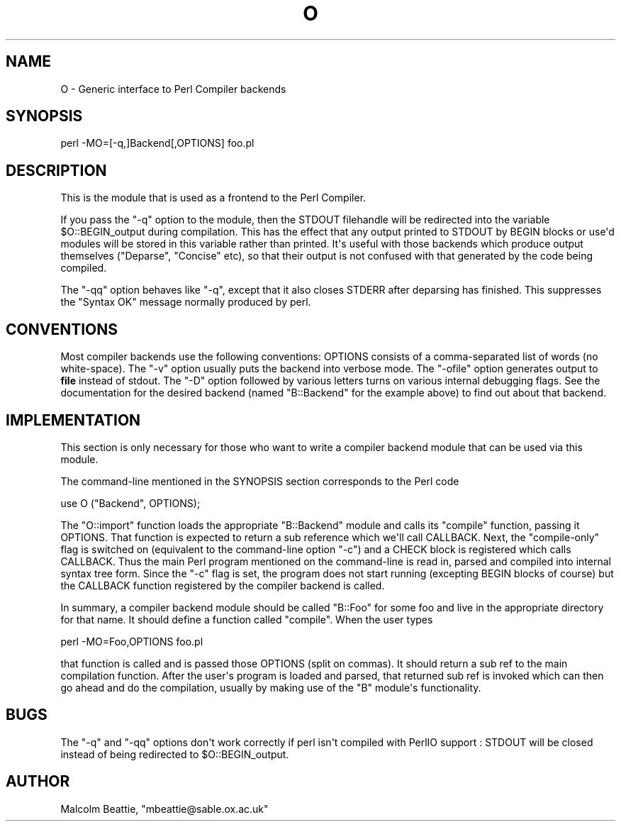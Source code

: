 .\" -*- mode: troff; coding: utf-8 -*-
.\" Automatically generated by Pod::Man v6.0.2 (Pod::Simple 3.45)
.\"
.\" Standard preamble:
.\" ========================================================================
.de Sp \" Vertical space (when we can't use .PP)
.if t .sp .5v
.if n .sp
..
.de Vb \" Begin verbatim text
.ft CW
.nf
.ne \\$1
..
.de Ve \" End verbatim text
.ft R
.fi
..
.\" \*(C` and \*(C' are quotes in nroff, nothing in troff, for use with C<>.
.ie n \{\
.    ds C` ""
.    ds C' ""
'br\}
.el\{\
.    ds C`
.    ds C'
'br\}
.\"
.\" Escape single quotes in literal strings from groff's Unicode transform.
.ie \n(.g .ds Aq \(aq
.el       .ds Aq '
.\"
.\" If the F register is >0, we'll generate index entries on stderr for
.\" titles (.TH), headers (.SH), subsections (.SS), items (.Ip), and index
.\" entries marked with X<> in POD.  Of course, you'll have to process the
.\" output yourself in some meaningful fashion.
.\"
.\" Avoid warning from groff about undefined register 'F'.
.de IX
..
.nr rF 0
.if \n(.g .if rF .nr rF 1
.if (\n(rF:(\n(.g==0)) \{\
.    if \nF \{\
.        de IX
.        tm Index:\\$1\t\\n%\t"\\$2"
..
.        if !\nF==2 \{\
.            nr % 0
.            nr F 2
.        \}
.    \}
.\}
.rr rF
.\"
.\" Required to disable full justification in groff 1.23.0.
.if n .ds AD l
.\" ========================================================================
.\"
.IX Title "O 3"
.TH O 3 2025-05-28 "perl v5.41.13" "Perl Programmers Reference Guide"
.\" For nroff, turn off justification.  Always turn off hyphenation; it makes
.\" way too many mistakes in technical documents.
.if n .ad l
.nh
.SH NAME
O \- Generic interface to Perl Compiler backends
.SH SYNOPSIS
.IX Header "SYNOPSIS"
.Vb 1
\&        perl \-MO=[\-q,]Backend[,OPTIONS] foo.pl
.Ve
.SH DESCRIPTION
.IX Header "DESCRIPTION"
This is the module that is used as a frontend to the Perl Compiler.
.PP
If you pass the \f(CW\*(C`\-q\*(C'\fR option to the module, then the STDOUT
filehandle will be redirected into the variable \f(CW$O::BEGIN_output\fR
during compilation.  This has the effect that any output printed
to STDOUT by BEGIN blocks or use\*(Aqd modules will be stored in this
variable rather than printed. It\*(Aqs useful with those backends which
produce output themselves (\f(CW\*(C`Deparse\*(C'\fR, \f(CW\*(C`Concise\*(C'\fR etc), so that
their output is not confused with that generated by the code
being compiled.
.PP
The \f(CW\*(C`\-qq\*(C'\fR option behaves like \f(CW\*(C`\-q\*(C'\fR, except that it also closes
STDERR after deparsing has finished. This suppresses the "Syntax OK"
message normally produced by perl.
.SH CONVENTIONS
.IX Header "CONVENTIONS"
Most compiler backends use the following conventions: OPTIONS
consists of a comma\-separated list of words (no white\-space).
The \f(CW\*(C`\-v\*(C'\fR option usually puts the backend into verbose mode.
The \f(CW\*(C`\-ofile\*(C'\fR option generates output to \fBfile\fR instead of
stdout. The \f(CW\*(C`\-D\*(C'\fR option followed by various letters turns on
various internal debugging flags. See the documentation for the
desired backend (named \f(CW\*(C`B::Backend\*(C'\fR for the example above) to
find out about that backend.
.SH IMPLEMENTATION
.IX Header "IMPLEMENTATION"
This section is only necessary for those who want to write a
compiler backend module that can be used via this module.
.PP
The command\-line mentioned in the SYNOPSIS section corresponds to
the Perl code
.PP
.Vb 1
\&    use O ("Backend", OPTIONS);
.Ve
.PP
The \f(CW\*(C`O::import\*(C'\fR function loads the appropriate \f(CW\*(C`B::Backend\*(C'\fR module
and calls its \f(CW\*(C`compile\*(C'\fR function, passing it OPTIONS. That function
is expected to return a sub reference which we\*(Aqll call CALLBACK. Next,
the "compile\-only" flag is switched on (equivalent to the command\-line
option \f(CW\*(C`\-c\*(C'\fR) and a CHECK block is registered which calls
CALLBACK. Thus the main Perl program mentioned on the command\-line is
read in, parsed and compiled into internal syntax tree form. Since the
\&\f(CW\*(C`\-c\*(C'\fR flag is set, the program does not start running (excepting BEGIN
blocks of course) but the CALLBACK function registered by the compiler
backend is called.
.PP
In summary, a compiler backend module should be called "B::Foo"
for some foo and live in the appropriate directory for that name.
It should define a function called \f(CW\*(C`compile\*(C'\fR. When the user types
.PP
.Vb 1
\&    perl \-MO=Foo,OPTIONS foo.pl
.Ve
.PP
that function is called and is passed those OPTIONS (split on
commas). It should return a sub ref to the main compilation function.
After the user\*(Aqs program is loaded and parsed, that returned sub ref
is invoked which can then go ahead and do the compilation, usually by
making use of the \f(CW\*(C`B\*(C'\fR module\*(Aqs functionality.
.SH BUGS
.IX Header "BUGS"
The \f(CW\*(C`\-q\*(C'\fR and \f(CW\*(C`\-qq\*(C'\fR options don\*(Aqt work correctly if perl isn\*(Aqt
compiled with PerlIO support : STDOUT will be closed instead of being
redirected to \f(CW$O::BEGIN_output\fR.
.SH AUTHOR
.IX Header "AUTHOR"
Malcolm Beattie, \f(CW\*(C`mbeattie@sable.ox.ac.uk\*(C'\fR
